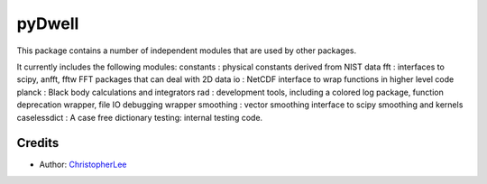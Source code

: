 pyDwell
==========================

This package contains a number of independent modules that are used by other packages.

It currently includes the following modules:
constants : physical constants derived from NIST data
fft : interfaces to scipy, anfft, fftw FFT packages that can deal with 2D data
io : NetCDF interface to wrap functions in higher level code
planck : Black body calculations and integrators
rad : development tools, including a colored log package, function deprecation wrapper, file IO debugging wrapper
smoothing : vector smoothing interface to scipy smoothing and kernels
caselessdict : A case free dictionary
testing: internal testing code.

Credits
-------

- Author: `ChristopherLee`_

.. _ChristopherLee: http://christopherlee.co.uk/
